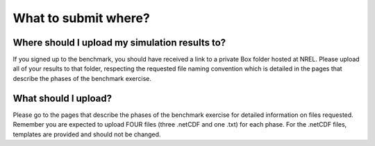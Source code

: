 .. _what_submit:


.. raw:: html

    <style> .red {color:red} </style>

.. role:: red


.. raw:: html

    <style> .blue {color:blue} </style>

.. role:: blue


What to submit where?
================================



Where should I upload my simulation results to?
________________________________________________

If you signed up to the benchmark, you should have received a link to a private Box folder hosted at NREL. Please upload all of your results to that folder, respecting the requested file naming convention which is detailed in the pages that describe the phases of the benchmark exercise.


What should I upload?
________________________________________________

Please go to the pages that describe the phases of the benchmark exercise for detailed information on files requested. Remember you are expected to upload FOUR files (three .netCDF and one .txt) for each phase. For the .netCDF files, templates are provided and should not be changed.

